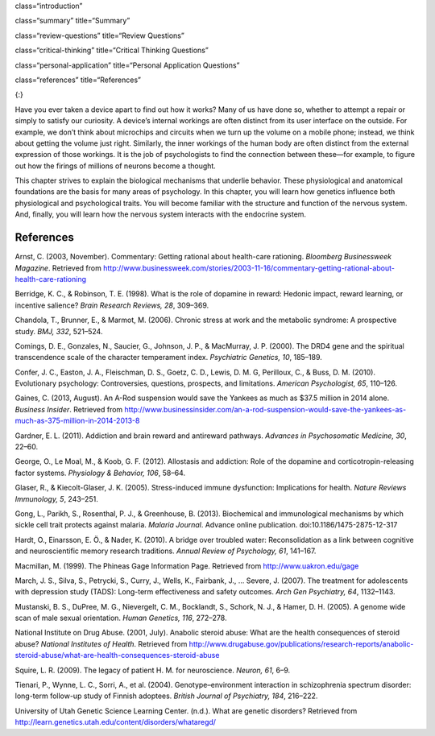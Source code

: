 class=“introduction”

class=“summary” title=“Summary”

class=“review-questions” title=“Review Questions”

class=“critical-thinking” title=“Critical Thinking Questions”

class=“personal-application” title=“Personal Application Questions”

class=“references” title=“References”

|Three brain-imaging scans are shown.|\ {:}

Have you ever taken a device apart to find out how it works? Many of us
have done so, whether to attempt a repair or simply to satisfy our
curiosity. A device’s internal workings are often distinct from its user
interface on the outside. For example, we don’t think about microchips
and circuits when we turn up the volume on a mobile phone; instead, we
think about getting the volume just right. Similarly, the inner workings
of the human body are often distinct from the external expression of
those workings. It is the job of psychologists to find the connection
between these—for example, to figure out how the firings of millions of
neurons become a thought.

This chapter strives to explain the biological mechanisms that underlie
behavior. These physiological and anatomical foundations are the basis
for many areas of psychology. In this chapter, you will learn how
genetics influence both physiological and psychological traits. You will
become familiar with the structure and function of the nervous system.
And, finally, you will learn how the nervous system interacts with the
endocrine system.

References
~~~~~~~~~~

Arnst, C. (2003, November). Commentary: Getting rational about
health-care rationing. *Bloomberg Businessweek Magazine*. Retrieved from
http://www.businessweek.com/stories/2003-11-16/commentary-getting-rational-about-health-care-rationing

Berridge, K. C., & Robinson, T. E. (1998). What is the role of dopamine
in reward: Hedonic impact, reward learning, or incentive salience?
*Brain Research Reviews, 28*, 309–369.

Chandola, T., Brunner, E., & Marmot, M. (2006). Chronic stress at work
and the metabolic syndrome: A prospective study. *BMJ, 332*, 521–524.

Comings, D. E., Gonzales, N., Saucier, G., Johnson, J. P., & MacMurray,
J. P. (2000). The DRD4 gene and the spiritual transcendence scale of the
character temperament index. *Psychiatric Genetics, 10*, 185–189.

Confer, J. C., Easton, J. A., Fleischman, D. S., Goetz, C. D., Lewis, D.
M. G, Perilloux, C., & Buss, D. M. (2010). Evolutionary psychology:
Controversies, questions, prospects, and limitations. *American
Psychologist, 65*, 110–126.

Gaines, C. (2013, August). An A-Rod suspension would save the Yankees as
much as $37.5 million in 2014 alone. *Business Insider*. Retrieved from
http://www.businessinsider.com/an-a-rod-suspension-would-save-the-yankees-as-much-as-375-million-in-2014-2013-8

Gardner, E. L. (2011). Addiction and brain reward and antireward
pathways. *Advances in Psychosomatic Medicine, 30*, 22–60.

George, O., Le Moal, M., & Koob, G. F. (2012). Allostasis and addiction:
Role of the dopamine and corticotropin-releasing factor systems.
*Physiology & Behavior, 106*, 58–64.

Glaser, R., & Kiecolt-Glaser, J. K. (2005). Stress-induced immune
dysfunction: Implications for health. *Nature Reviews Immunology, 5*,
243–251.

Gong, L., Parikh, S., Rosenthal, P. J., & Greenhouse, B. (2013).
Biochemical and immunological mechanisms by which sickle cell trait
protects against malaria. *Malaria Journal*. Advance online publication.
doi:10.1186/1475-2875-12-317

Hardt, O., Einarsson, E. Ö., & Nader, K. (2010). A bridge over troubled
water: Reconsolidation as a link between cognitive and neuroscientific
memory research traditions. *Annual Review of Psychology, 61*, 141–167.

Macmillan, M. (1999). The Phineas Gage Information Page. Retrieved from
http://www.uakron.edu/gage

March, J. S., Silva, S., Petrycki, S., Curry, J., Wells, K., Fairbank,
J., … Severe, J. (2007). The treatment for adolescents with depression
study (TADS): Long-term effectiveness and safety outcomes. *Arch Gen
Psychiatry, 64*, 1132–1143.

Mustanski, B. S., DuPree, M. G., Nievergelt, C. M., Bocklandt, S.,
Schork, N. J., & Hamer, D. H. (2005). A genome wide scan of male sexual
orientation. *Human Genetics, 116*, 272–278.

National Institute on Drug Abuse. (2001, July). Anabolic steroid abuse:
What are the health consequences of steroid abuse? *National Institutes
of Health*. Retrieved from
http://www.drugabuse.gov/publications/research-reports/anabolic-steroid-abuse/what-are-health-consequences-steroid-abuse

Squire, L. R. (2009). The legacy of patient H. M. for neuroscience.
*Neuron, 61*, 6–9.

Tienari, P., Wynne, L. C., Sorri, A., et al. (2004).
Genotype–environment interaction in schizophrenia spectrum disorder:
long-term follow-up study of Finnish adoptees. *British Journal of
Psychiatry, 184*, 216–222.

University of Utah Genetic Science Learning Center. (n.d.). What are
genetic disorders? Retrieved from
http://learn.genetics.utah.edu/content/disorders/whataregd/

.. |Three brain-imaging scans are shown.| image:: ../resources/CNX_Psych_03_00_Brain.jpg
